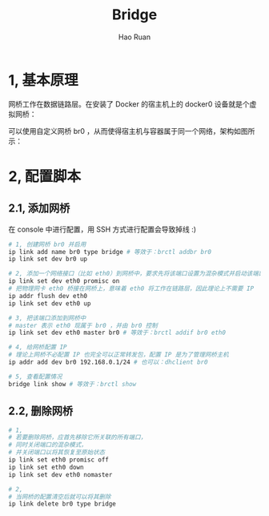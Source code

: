 #+TITLE:     Bridge
#+AUTHOR:    Hao Ruan
#+EMAIL:     ruanhao1116@gmail.com
#+LANGUAGE:  en
#+LINK_HOME: http://www.github.com/ruanhao
#+HTML_HEAD: <link rel="stylesheet" type="text/css" href="../css/style.css" />
#+OPTIONS:   H:2 num:nil \n:nil @:t ::t |:t ^:{} _:{} *:t TeX:t LaTeX:t
#+STARTUP:   showall

* 1, 基本原理

网桥工作在数据链路层。在安装了 Docker 的宿主机上的 docker0 设备就是个虚拟网桥：

[[file:images/docker_br.jpg]]

可以使用自定义网桥 br0 ，从而使得宿主机与容器属于同一个网络，架构如图所示：

[[file:images/docker_host_br.jpg]]

* 2, 配置脚本

** 2.1, 添加网桥

在 console 中进行配置，用 SSH 方式进行配置会导致掉线 :)

#+BEGIN_SRC sh
  # 1, 创建网桥 br0 并启用
  ip link add name br0 type bridge # 等效于：brctl addbr br0
  ip link set dev br0 up

  # 2, 添加一个网络接口（比如 eth0）到网桥中，要求先将该端口设置为混杂模式并启动该端口
  ip link set dev eth0 promisc on
  # 把物理网卡 eth0 桥接在网桥上，意味着 eth0 将工作在链路层，因此理论上不需要 IP
  ip addr flush dev eth0
  ip link set dev eth0 up

  # 3, 把该端口添加到网桥中
  # master 表示 eth0 现属于 br0 ，并由 br0 控制
  ip link set dev eth0 master br0 # 等效于：brctl addif br0 eth0

  # 4, 给网桥配置 IP
  # 理论上网桥不必配置 IP 也完全可以正常转发包，配置 IP 是为了管理网桥主机
  ip addr add dev br0 192.168.0.1/24 # 也可以：dhclient br0

  # 5, 查看配置情况
  bridge link show # 等效于：brctl show
#+END_SRC


** 2.2, 删除网桥



#+BEGIN_SRC sh
  # 1,
  # 若要删除网桥，应首先移除它所关联的所有端口，
  # 同时关闭端口的混杂模式，
  # 并关闭端口以将其恢复至原始状态
  ip link set eth0 promisc off
  ip link set eth0 down
  ip link set dev eth0 nomaster

  # 2,
  # 当网桥的配置清空后就可以将其删除
  ip link delete br0 type bridge
#+END_SRC
